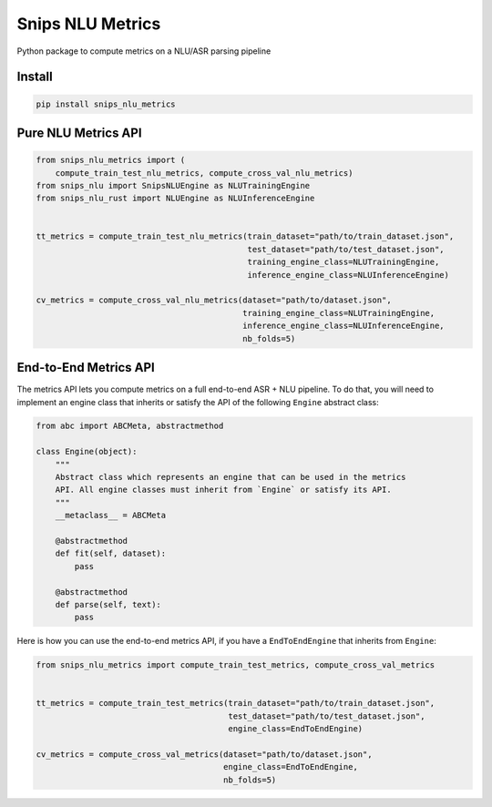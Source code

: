 Snips NLU Metrics
=================

.. image:: https://travis-ci.org/snipsco/snips-nlu-metrics.svg?branch=master
    :target: https://travis-ci.org/snipsco/snips-nlu-metrics

Python package to compute metrics on a NLU/ASR parsing pipeline

Install
-------

.. code-block:: console

    pip install snips_nlu_metrics


Pure NLU Metrics API
--------------------

.. code-block:: python

    from snips_nlu_metrics import (
        compute_train_test_nlu_metrics, compute_cross_val_nlu_metrics)
    from snips_nlu import SnipsNLUEngine as NLUTrainingEngine
    from snips_nlu_rust import NLUEngine as NLUInferenceEngine


    tt_metrics = compute_train_test_nlu_metrics(train_dataset="path/to/train_dataset.json",
                                                test_dataset="path/to/test_dataset.json",
                                                training_engine_class=NLUTrainingEngine,
                                                inference_engine_class=NLUInferenceEngine)

    cv_metrics = compute_cross_val_nlu_metrics(dataset="path/to/dataset.json",
                                               training_engine_class=NLUTrainingEngine,
                                               inference_engine_class=NLUInferenceEngine,
                                               nb_folds=5)

End-to-End Metrics API
----------------------

The metrics API lets you compute metrics on a full end-to-end ASR + NLU pipeline.
To do that, you will need to implement an engine class that inherits or satisfy 
the API of the following ``Engine`` abstract class:

.. code-block:: python

    from abc import ABCMeta, abstractmethod

    class Engine(object):
        """
        Abstract class which represents an engine that can be used in the metrics
        API. All engine classes must inherit from `Engine` or satisfy its API.
        """
        __metaclass__ = ABCMeta

        @abstractmethod
        def fit(self, dataset):
            pass

        @abstractmethod
        def parse(self, text):
            pass

Here is how you can use the end-to-end metrics API, if you have a ``EndToEndEngine`` that inherits from ``Engine``:

.. code-block:: python

    from snips_nlu_metrics import compute_train_test_metrics, compute_cross_val_metrics


    tt_metrics = compute_train_test_metrics(train_dataset="path/to/train_dataset.json",
                                            test_dataset="path/to/test_dataset.json",
                                            engine_class=EndToEndEngine)

    cv_metrics = compute_cross_val_metrics(dataset="path/to/dataset.json",
                                           engine_class=EndToEndEngine,
                                           nb_folds=5)
